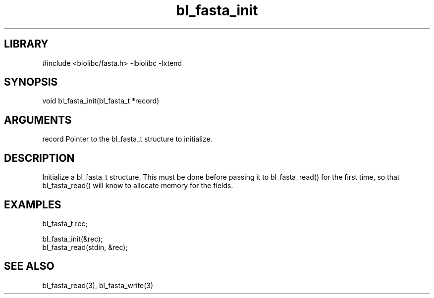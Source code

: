 \" Generated by c2man from bl_fasta_init.c
.TH bl_fasta_init 3

.SH LIBRARY
\" Indicate #includes, library name, -L and -l flags
#include <biolibc/fasta.h>
-lbiolibc -lxtend

\" Convention:
\" Underline anything that is typed verbatim - commands, etc.
.SH SYNOPSIS
.PP
void    bl_fasta_init(bl_fasta_t *record)

.SH ARGUMENTS
.nf
.na
record  Pointer to the bl_fasta_t structure to initialize.
.ad
.fi

.SH DESCRIPTION

Initialize a bl_fasta_t structure.  This must be done before
passing it to bl_fasta_read() for the first time, so that
bl_fasta_read() will know to allocate memory for the fields.

.SH EXAMPLES
.nf
.na

bl_fasta_t  rec;

bl_fasta_init(&rec);
bl_fasta_read(stdin, &rec);
.ad
.fi

.SH SEE ALSO

bl_fasta_read(3), bl_fasta_write(3)

